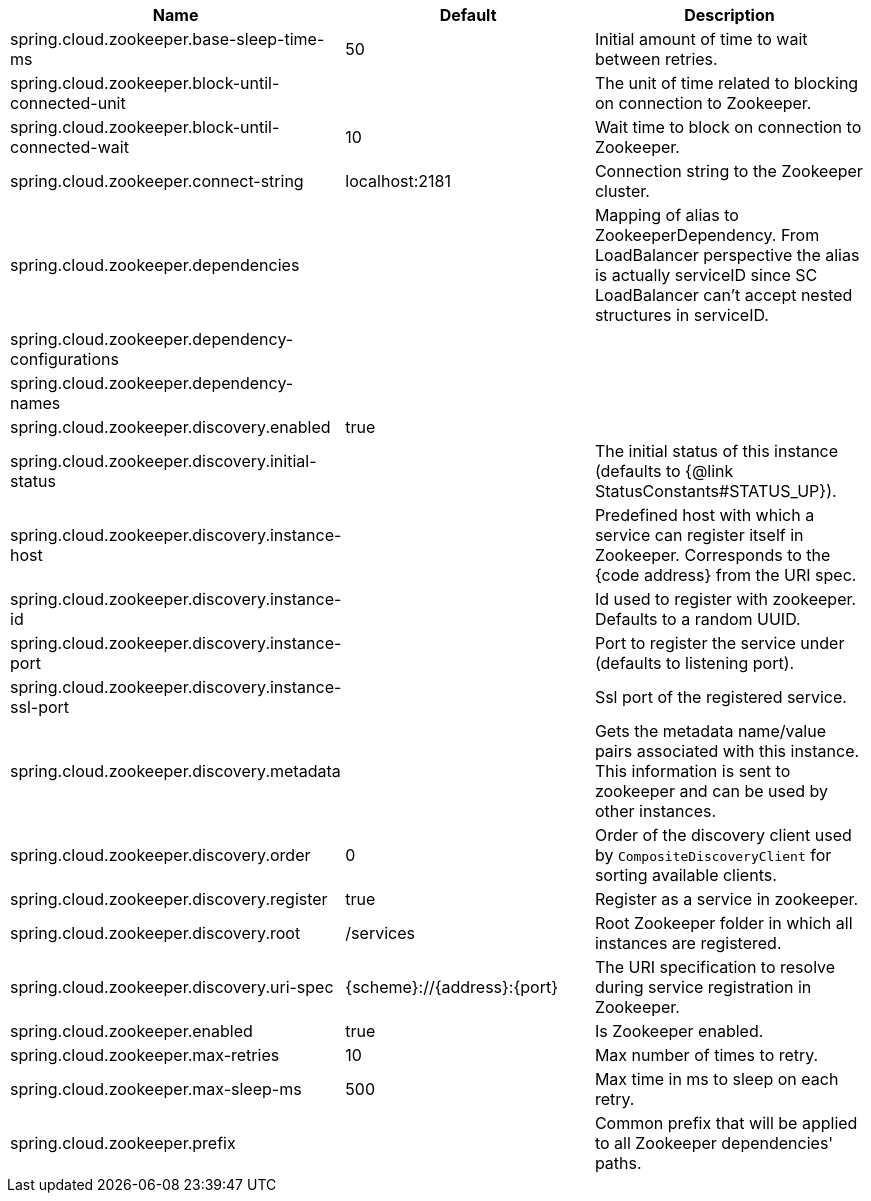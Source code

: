 |===
|Name | Default | Description

|spring.cloud.zookeeper.base-sleep-time-ms | 50 | Initial amount of time to wait between retries.
|spring.cloud.zookeeper.block-until-connected-unit |  | The unit of time related to blocking on connection to Zookeeper.
|spring.cloud.zookeeper.block-until-connected-wait | 10 | Wait time to block on connection to Zookeeper.
|spring.cloud.zookeeper.connect-string | localhost:2181 | Connection string to the Zookeeper cluster.
|spring.cloud.zookeeper.dependencies |  | Mapping of alias to ZookeeperDependency. From LoadBalancer perspective the alias is actually serviceID since SC LoadBalancer can't accept nested structures in serviceID.
|spring.cloud.zookeeper.dependency-configurations |  | 
|spring.cloud.zookeeper.dependency-names |  | 
|spring.cloud.zookeeper.discovery.enabled | true | 
|spring.cloud.zookeeper.discovery.initial-status |  | The initial status of this instance (defaults to {@link StatusConstants#STATUS_UP}).
|spring.cloud.zookeeper.discovery.instance-host |  | Predefined host with which a service can register itself in Zookeeper. Corresponds to the {code address} from the URI spec.
|spring.cloud.zookeeper.discovery.instance-id |  | Id used to register with zookeeper. Defaults to a random UUID.
|spring.cloud.zookeeper.discovery.instance-port |  | Port to register the service under (defaults to listening port).
|spring.cloud.zookeeper.discovery.instance-ssl-port |  | Ssl port of the registered service.
|spring.cloud.zookeeper.discovery.metadata |  | Gets the metadata name/value pairs associated with this instance. This information is sent to zookeeper and can be used by other instances.
|spring.cloud.zookeeper.discovery.order | 0 | Order of the discovery client used by `CompositeDiscoveryClient` for sorting available clients.
|spring.cloud.zookeeper.discovery.register | true | Register as a service in zookeeper.
|spring.cloud.zookeeper.discovery.root | /services | Root Zookeeper folder in which all instances are registered.
|spring.cloud.zookeeper.discovery.uri-spec | {scheme}://{address}:{port} | The URI specification to resolve during service registration in Zookeeper.
|spring.cloud.zookeeper.enabled | true | Is Zookeeper enabled.
|spring.cloud.zookeeper.max-retries | 10 | Max number of times to retry.
|spring.cloud.zookeeper.max-sleep-ms | 500 | Max time in ms to sleep on each retry.
|spring.cloud.zookeeper.prefix |  | Common prefix that will be applied to all Zookeeper dependencies' paths.

|===
